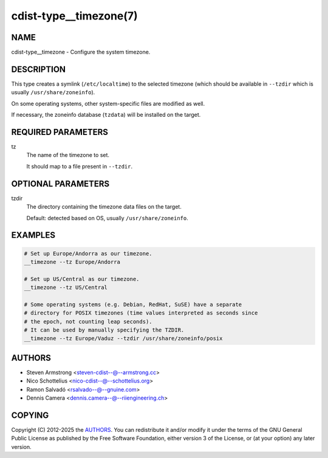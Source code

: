 cdist-type__timezone(7)
=======================

NAME
----
cdist-type__timezone - Configure the system timezone.


DESCRIPTION
-----------
This type creates a symlink (``/etc/localtime``) to the selected
timezone (which should be available in ``--tzdir`` which is usually
``/usr/share/zoneinfo``).

On some operating systems, other system-specific files are modified as well.

If necessary, the zoneinfo database (``tzdata``) will be installed on the target.


REQUIRED PARAMETERS
-------------------
tz
   The name of the timezone to set.

   It should map to a file present in ``--tzdir``.


OPTIONAL PARAMETERS
-------------------
tzdir
   The directory containing the timezone data files on the target.

   Default: detected based on OS, usually ``/usr/share/zoneinfo``.


EXAMPLES
--------

.. code-block:: sh

   # Set up Europe/Andorra as our timezone.
   __timezone --tz Europe/Andorra

   # Set up US/Central as our timezone.
   __timezone --tz US/Central

   # Some operating systems (e.g. Debian, RedHat, SuSE) have a separate
   # directory for POSIX timezones (time values interpreted as seconds since
   # the epoch, not counting leap seconds).
   # It can be used by manually specifying the TZDIR.
   __timezone --tz Europe/Vaduz --tzdir /usr/share/zoneinfo/posix


AUTHORS
-------
* Steven Armstrong <steven-cdist--@--armstrong.cc>
* Nico Schottelius <nico-cdist--@--schottelius.org>
* Ramon Salvadó <rsalvado--@--gnuine.com>
* Dennis Camera <dennis.camera--@--riiengineering.ch>


COPYING
-------
Copyright \(C) 2012-2025 the `AUTHORS`_.
You can redistribute it and/or modify it under the terms of the GNU General
Public License as published by the Free Software Foundation, either version 3 of
the License, or (at your option) any later version.
